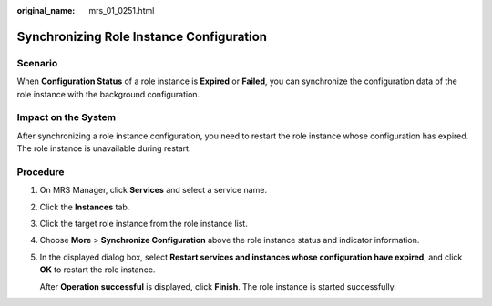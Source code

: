 :original_name: mrs_01_0251.html

.. _mrs_01_0251:

Synchronizing Role Instance Configuration
=========================================

Scenario
--------

When **Configuration Status** of a role instance is **Expired** or **Failed**, you can synchronize the configuration data of the role instance with the background configuration.

Impact on the System
--------------------

After synchronizing a role instance configuration, you need to restart the role instance whose configuration has expired. The role instance is unavailable during restart.

Procedure
---------

#. On MRS Manager, click **Services** and select a service name.

#. Click the **Instances** tab.

#. Click the target role instance from the role instance list.

#. Choose **More** > **Synchronize Configuration** above the role instance status and indicator information.

#. In the displayed dialog box, select **Restart services and instances whose configuration have expired**, and click **OK** to restart the role instance.

   After **Operation successful** is displayed, click **Finish**. The role instance is started successfully.
